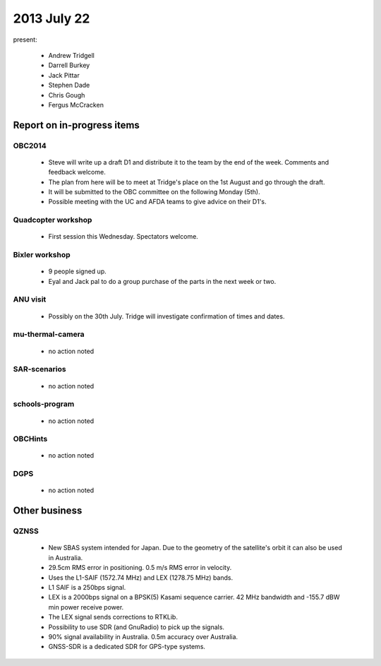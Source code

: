 2013 July 22
============

present:

 * Andrew Tridgell
 * Darrell Burkey
 * Jack Pittar
 * Stephen Dade
 * Chris Gough
 * Fergus McCracken


Report on in-progress items
---------------------------

OBC2014
^^^^^^^

 * Steve will write up a draft D1 and distribute it to the team by the end of the week. Comments and feedback welcome.
 * The plan from here will be to meet at Tridge's place on the 1st August and go through the draft.
 * It will be submitted to the OBC committee on the following Monday (5th).
 * Possible meeting with the UC and AFDA teams to give advice on their D1's.


Quadcopter workshop
^^^^^^^^^^^^^^^^^^^

 * First session this Wednesday. Spectators welcome.


Bixler workshop
^^^^^^^^^^^^^^^^^^^

 * 9 people signed up.
 * Eyal and Jack pal to do a group purchase of the parts in the next week or two.


ANU visit
^^^^^^^^^

 * Possibly on the 30th July. Tridge will investigate confirmation of times and dates.


mu-thermal-camera
^^^^^^^^^^^^^^^^^

 * no action noted


SAR-scenarios
^^^^^^^^^^^^^

 * no action noted


schools-program
^^^^^^^^^^^^^^^

 * no action noted


OBCHints
^^^^^^^^

 * no action noted


DGPS
^^^^

 * no action noted


Other business
--------------

QZNSS
^^^^^^^^^^^^^^^^^^

 * New SBAS system intended for Japan. Due to the geometry of the satellite's orbit it can also be used in Australia.
 * 29.5cm RMS error in positioning. 0.5 m/s RMS error in velocity.
 * Uses the L1-SAIF (1572.74 MHz) and LEX (1278.75 MHz) bands.
 * L1 SAIF is a 250bps signal.
 * LEX is a 2000bps signal on a BPSK(5) Kasami sequence carrier. 42 MHz bandwidth and -155.7 dBW min power receive power.
 * The LEX signal sends corrections to RTKLib.
 * Possibility to use SDR (and GnuRadio) to pick up the signals.
 * 90% signal availability in Australia. 0.5m accuracy over Australia.
 * GNSS-SDR is a dedicated SDR for GPS-type systems.

